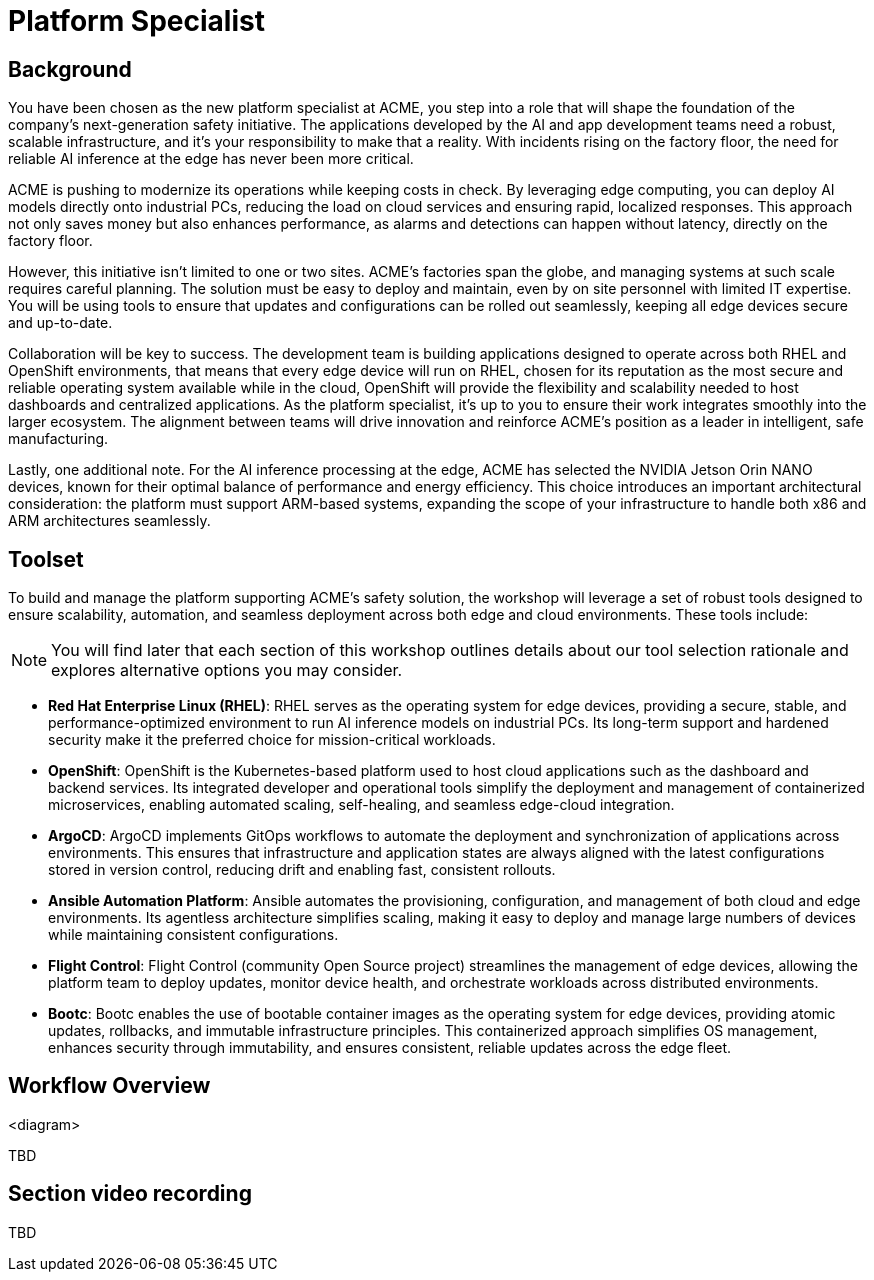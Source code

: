 = Platform Specialist

== Background

You have been chosen as the new platform specialist at ACME, you step into a role that will shape the foundation of the company’s next-generation safety initiative. The applications developed by the AI and app development teams need a robust, scalable infrastructure, and it's your responsibility to make that a reality. With incidents rising on the factory floor, the need for reliable AI inference at the edge has never been more critical.

ACME is pushing to modernize its operations while keeping costs in check. By leveraging edge computing, you can deploy AI models directly onto industrial PCs, reducing the load on cloud services and ensuring rapid, localized responses. This approach not only saves money but also enhances performance, as alarms and detections can happen without latency, directly on the factory floor.

However, this initiative isn’t limited to one or two sites. ACME’s factories span the globe, and managing systems at such scale requires careful planning. The solution must be easy to deploy and maintain, even by on site personnel with limited IT expertise. You will be using tools to ensure that updates and configurations can be rolled out seamlessly, keeping all edge devices secure and up-to-date.

Collaboration will be key to success. The development team is building applications designed to operate across both RHEL and OpenShift environments, that means that every edge device will run on RHEL, chosen for its reputation as the most secure and reliable operating system available while in the cloud, OpenShift will provide the flexibility and scalability needed to host dashboards and centralized applications.  As the platform specialist, it’s up to you to ensure their work integrates smoothly into the larger ecosystem. The alignment between teams will drive innovation and reinforce ACME’s position as a leader in intelligent, safe manufacturing.

Lastly, one additional note. For the AI inference processing at the edge, ACME has selected the NVIDIA Jetson Orin NANO devices, known for their optimal balance of performance and energy efficiency. This choice introduces an important architectural consideration: the platform must support ARM-based systems, expanding the scope of your infrastructure to handle both x86 and ARM architectures seamlessly.


== Toolset

To build and manage the platform supporting ACME’s safety solution, the workshop will leverage a set of robust tools designed to ensure scalability, automation, and seamless deployment across both edge and cloud environments. These tools include:

[NOTE]

You will find later that each section of this workshop outlines details about our tool selection rationale and explores alternative options you may consider.

* *Red Hat Enterprise Linux (RHEL)*: RHEL serves as the operating system for edge devices, providing a secure, stable, and performance-optimized environment to run AI inference models on industrial PCs. Its long-term support and hardened security make it the preferred choice for mission-critical workloads.

* *OpenShift*: OpenShift is the Kubernetes-based platform used to host cloud applications such as the dashboard and backend services. Its integrated developer and operational tools simplify the deployment and management of containerized microservices, enabling automated scaling, self-healing, and seamless edge-cloud integration.

* *ArgoCD*: ArgoCD implements GitOps workflows to automate the deployment and synchronization of applications across environments. This ensures that infrastructure and application states are always aligned with the latest configurations stored in version control, reducing drift and enabling fast, consistent rollouts.

* *Ansible Automation Platform*: Ansible automates the provisioning, configuration, and management of both cloud and edge environments. Its agentless architecture simplifies scaling, making it easy to deploy and manage large numbers of devices while maintaining consistent configurations.

* *Flight Control*: Flight Control (community Open Source project) streamlines the management of edge devices, allowing the platform team to deploy updates, monitor device health, and orchestrate workloads across distributed environments.

* *Bootc*: Bootc enables the use of bootable container images as the operating system for edge devices, providing atomic updates, rollbacks, and immutable infrastructure principles. This containerized approach simplifies OS management, enhances security through immutability, and ensures consistent, reliable updates across the edge fleet.


== Workflow Overview

<diagram>

TBD



== Section video recording

TBD

